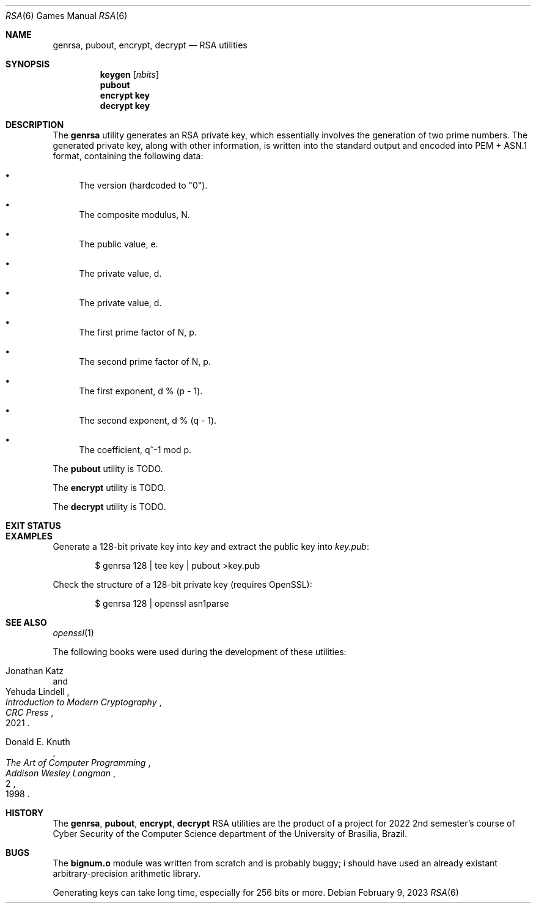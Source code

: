 .Dd February 9, 2023
.Dt RSA 6
.Os
.Sh NAME
.Nm genrsa ,
.Nm pubout ,
.Nm encrypt ,
.Nm decrypt
.Nd RSA utilities
.Sh SYNOPSIS
.Nm keygen
.Op Ar nbits
.Nm pubout
.Nm encrypt key
.Nm decrypt key
.Sh DESCRIPTION
The
.Nm genrsa
utility generates an RSA private key,
which essentially involves the generation of two prime numbers.
The generated private key, along with other information,
is written into the standard output and encoded into PEM + ASN.1 format,
containing the following data:
.Bl -bullet
.It
The version (hardcoded to
.Qq "0" ) .
.It
The composite modulus, N.
.It
The public value, e.
.It
The private value, d.
.It
The private value, d.
.It
The first prime factor of N, p.
.It
The second prime factor of N, p.
.It
The first exponent, d % (p - 1).
.It
The second exponent, d % (q - 1).
.It
The coefficient, q^-1 mod p.
.El
.Pp
The
.Nm pubout
utility
is TODO.
.Pp
The
.Nm encrypt
utility
is TODO.
.Pp
The
.Nm decrypt
utility
is TODO.
.Sh EXIT STATUS
.Ex
.Sh EXAMPLES
Generate a 128-bit private key into
.Pa "key"
and extract the public key into
.Pa "key.pub" :
.Bd -literal -offset indent
$ genrsa 128 | tee key | pubout >key.pub
.Ed
.Pp
Check the structure of a 128-bit private key (requires OpenSSL):
.Bd -literal -offset indent
$ genrsa 128 | openssl asn1parse
.Ed
.Sh SEE ALSO
.Xr openssl 1
.Pp
The following books were used during the development of these utilities:
.Rs
.%A Jonathan Katz
.%A Yehuda Lindell
.%B "Introduction to Modern Cryptography"
.%I CRC Press
.%D 2021
.Re
.Rs
.%A Donald E. Knuth
.%B The Art of Computer Programming
.%V 2
.%I Addison Wesley Longman
.%D 1998
.Re
.Sh HISTORY
The
.Nm genrsa ,
.Nm pubout ,
.Nm encrypt ,
.Nm decrypt
RSA
utilities are the product of a project for 2022 2nd semester's course
of Cyber Security of the Computer Science department
of the University of Brasilia, Brazil.
.Sh BUGS
The
.Ic "bignum.o"
module was written from scratch and is probably buggy;
i should have used an already existant arbitrary-precision arithmetic library.
.Pp
Generating keys can take long time,
especially for 256 bits or more.
